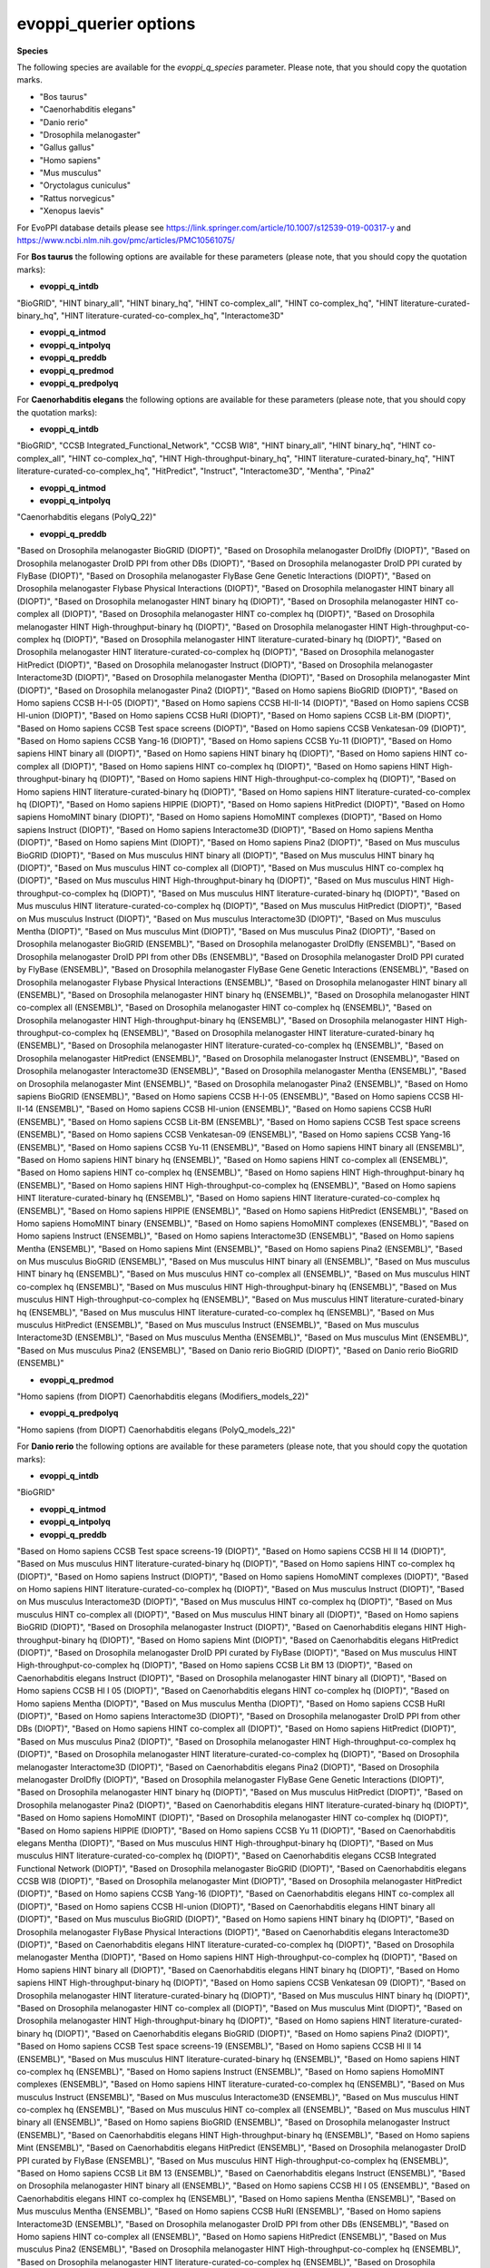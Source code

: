 evoppi_querier options
***************

**Species**

The following species are available for the `evoppi_q_species` parameter. Please note, that you should copy the quotation marks.

- "Bos taurus"
- "Caenorhabditis elegans"
- "Danio rerio"
- "Drosophila melanogaster"
- "Gallus gallus"
- "Homo sapiens"
- "Mus musculus"
- "Oryctolagus cuniculus"
- "Rattus norvegicus"
- "Xenopus laevis"

For EvoPPI database details please see https://link.springer.com/article/10.1007/s12539-019-00317-y and https://www.ncbi.nlm.nih.gov/pmc/articles/PMC10561075/

For **Bos taurus** the following options are available for these parameters (please note, that you should copy the quotation marks):

- **evoppi_q_intdb**

"BioGRID", "HINT binary_all", "HINT binary_hq", "HINT co-complex_all", "HINT co-complex_hq", "HINT literature-curated-binary_hq", "HINT literature-curated-co-complex_hq", "Interactome3D"

- **evoppi_q_intmod**



- **evoppi_q_intpolyq**



- **evoppi_q_preddb**
- **evoppi_q_predmod**
- **evoppi_q_predpolyq**

For **Caenorhabditis elegans** the following options are available for these parameters (please note, that you should copy the quotation marks):

- **evoppi_q_intdb**

"BioGRID", "CCSB Integrated_Functional_Network", "CCSB WI8", "HINT binary_all", "HINT binary_hq", "HINT co-complex_all", "HINT co-complex_hq", "HINT High-throughput-binary_hq", "HINT literature-curated-binary_hq", "HINT literature-curated-co-complex_hq", "HitPredict", "Instruct", "Interactome3D", "Mentha", "Pina2"

- **evoppi_q_intmod**



- **evoppi_q_intpolyq**

"Caenorhabditis elegans (PolyQ_22)"

- **evoppi_q_preddb**

"Based on Drosophila melanogaster BioGRID (DIOPT)", "Based on Drosophila melanogaster DroIDfly (DIOPT)", "Based on Drosophila melanogaster DroID PPI from other DBs (DIOPT)", "Based on Drosophila melanogaster DroID PPI curated by FlyBase (DIOPT)", "Based on Drosophila melanogaster FlyBase Gene Genetic Interactions (DIOPT)", "Based on Drosophila melanogaster Flybase Physical Interactions (DIOPT)", "Based on Drosophila melanogaster HINT binary all (DIOPT)", "Based on Drosophila melanogaster HINT binary hq (DIOPT)", "Based on Drosophila melanogaster HINT co-complex all (DIOPT)", "Based on Drosophila melanogaster HINT co-complex hq (DIOPT)", "Based on Drosophila melanogaster HINT High-throughput-binary hq (DIOPT)", "Based on Drosophila melanogaster HINT High-throughput-co-complex hq (DIOPT)", "Based on Drosophila melanogaster HINT literature-curated-binary hq (DIOPT)", "Based on Drosophila melanogaster HINT literature-curated-co-complex hq (DIOPT)", "Based on Drosophila melanogaster HitPredict (DIOPT)", "Based on Drosophila melanogaster Instruct (DIOPT)", "Based on Drosophila melanogaster Interactome3D (DIOPT)", "Based on Drosophila melanogaster Mentha (DIOPT)", "Based on Drosophila melanogaster Mint (DIOPT)", "Based on Drosophila melanogaster Pina2 (DIOPT)", "Based on Homo sapiens BioGRID (DIOPT)", "Based on Homo sapiens CCSB H-I-05 (DIOPT)", "Based on Homo sapiens CCSB HI-II-14 (DIOPT)", "Based on Homo sapiens CCSB HI-union (DIOPT)", "Based on Homo sapiens CCSB HuRI (DIOPT)", "Based on Homo sapiens CCSB Lit-BM (DIOPT)", "Based on Homo sapiens CCSB Test space screens (DIOPT)", "Based on Homo sapiens CCSB Venkatesan-09 (DIOPT)", "Based on Homo sapiens CCSB Yang-16 (DIOPT)", "Based on Homo sapiens CCSB Yu-11 (DIOPT)", "Based on Homo sapiens HINT binary all (DIOPT)", "Based on Homo sapiens HINT binary hq (DIOPT)", "Based on Homo sapiens HINT co-complex all (DIOPT)", "Based on Homo sapiens HINT co-complex hq (DIOPT)", "Based on Homo sapiens HINT High-throughput-binary hq (DIOPT)", "Based on Homo sapiens HINT High-throughput-co-complex hq (DIOPT)", "Based on Homo sapiens HINT literature-curated-binary hq (DIOPT)", "Based on Homo sapiens HINT literature-curated-co-complex hq (DIOPT)", "Based on Homo sapiens HIPPIE (DIOPT)", "Based on Homo sapiens HitPredict (DIOPT)", "Based on Homo sapiens HomoMINT binary (DIOPT)", "Based on Homo sapiens HomoMINT complexes (DIOPT)", "Based on Homo sapiens Instruct (DIOPT)", "Based on Homo sapiens Interactome3D (DIOPT)", "Based on Homo sapiens Mentha (DIOPT)", "Based on Homo sapiens Mint (DIOPT)", "Based on Homo sapiens Pina2 (DIOPT)", "Based on Mus musculus BioGRID (DIOPT)", "Based on Mus musculus HINT binary all (DIOPT)", "Based on Mus musculus HINT binary hq (DIOPT)", "Based on Mus musculus HINT co-complex all (DIOPT)", "Based on Mus musculus HINT co-complex hq (DIOPT)", "Based on Mus musculus HINT High-throughput-binary hq (DIOPT)", "Based on Mus musculus HINT High-throughput-co-complex hq (DIOPT)", "Based on Mus musculus HINT literature-curated-binary hq (DIOPT)", "Based on Mus musculus HINT literature-curated-co-complex hq (DIOPT)", "Based on Mus musculus HitPredict (DIOPT)", "Based on Mus musculus Instruct (DIOPT)", "Based on Mus musculus Interactome3D (DIOPT)", "Based on Mus musculus Mentha (DIOPT)", "Based on Mus musculus Mint (DIOPT)", "Based on Mus musculus Pina2 (DIOPT)", "Based on Drosophila melanogaster BioGRID (ENSEMBL)", "Based on Drosophila melanogaster DroIDfly (ENSEMBL)", "Based on Drosophila melanogaster DroID PPI from other DBs (ENSEMBL)", "Based on Drosophila melanogaster DroID PPI curated by FlyBase (ENSEMBL)", "Based on Drosophila melanogaster FlyBase Gene Genetic Interactions (ENSEMBL)", "Based on Drosophila melanogaster Flybase Physical Interactions (ENSEMBL)", "Based on Drosophila melanogaster HINT binary all (ENSEMBL)", "Based on Drosophila melanogaster HINT binary hq (ENSEMBL)", "Based on Drosophila melanogaster HINT co-complex all (ENSEMBL)", "Based on Drosophila melanogaster HINT co-complex hq (ENSEMBL)", "Based on Drosophila melanogaster HINT High-throughput-binary hq (ENSEMBL)", "Based on Drosophila melanogaster HINT High-throughput-co-complex hq (ENSEMBL)", "Based on Drosophila melanogaster HINT literature-curated-binary hq (ENSEMBL)", "Based on Drosophila melanogaster HINT literature-curated-co-complex hq (ENSEMBL)", "Based on Drosophila melanogaster HitPredict (ENSEMBL)", "Based on Drosophila melanogaster Instruct (ENSEMBL)", "Based on Drosophila melanogaster Interactome3D (ENSEMBL)", "Based on Drosophila melanogaster Mentha (ENSEMBL)", "Based on Drosophila melanogaster Mint (ENSEMBL)", "Based on Drosophila melanogaster Pina2 (ENSEMBL)", "Based on Homo sapiens BioGRID (ENSEMBL)", "Based on Homo sapiens CCSB H-I-05 (ENSEMBL)", "Based on Homo sapiens CCSB HI-II-14 (ENSEMBL)", "Based on Homo sapiens CCSB HI-union (ENSEMBL)", "Based on Homo sapiens CCSB HuRI (ENSEMBL)", "Based on Homo sapiens CCSB Lit-BM (ENSEMBL)", "Based on Homo sapiens CCSB Test space screens (ENSEMBL)", "Based on Homo sapiens CCSB Venkatesan-09 (ENSEMBL)", "Based on Homo sapiens CCSB Yang-16 (ENSEMBL)", "Based on Homo sapiens CCSB Yu-11 (ENSEMBL)", "Based on Homo sapiens HINT binary all (ENSEMBL)", "Based on Homo sapiens HINT binary hq (ENSEMBL)", "Based on Homo sapiens HINT co-complex all (ENSEMBL)", "Based on Homo sapiens HINT co-complex hq (ENSEMBL)", "Based on Homo sapiens HINT High-throughput-binary hq (ENSEMBL)", "Based on Homo sapiens HINT High-throughput-co-complex hq (ENSEMBL)", "Based on Homo sapiens HINT literature-curated-binary hq (ENSEMBL)", "Based on Homo sapiens HINT literature-curated-co-complex hq (ENSEMBL)", "Based on Homo sapiens HIPPIE (ENSEMBL)", "Based on Homo sapiens HitPredict (ENSEMBL)", "Based on Homo sapiens HomoMINT binary (ENSEMBL)", "Based on Homo sapiens HomoMINT complexes (ENSEMBL)", "Based on Homo sapiens Instruct (ENSEMBL)", "Based on Homo sapiens Interactome3D (ENSEMBL)", "Based on Homo sapiens Mentha (ENSEMBL)", "Based on Homo sapiens Mint (ENSEMBL)", "Based on Homo sapiens Pina2 (ENSEMBL)", "Based on Mus musculus BioGRID (ENSEMBL)", "Based on Mus musculus HINT binary all (ENSEMBL)", "Based on Mus musculus HINT binary hq (ENSEMBL)", "Based on Mus musculus HINT co-complex all (ENSEMBL)", "Based on Mus musculus HINT co-complex hq (ENSEMBL)", "Based on Mus musculus HINT High-throughput-binary hq (ENSEMBL)", "Based on Mus musculus HINT High-throughput-co-complex hq (ENSEMBL)", "Based on Mus musculus HINT literature-curated-binary hq (ENSEMBL)", "Based on Mus musculus HINT literature-curated-co-complex hq (ENSEMBL)", "Based on Mus musculus HitPredict (ENSEMBL)", "Based on Mus musculus Instruct (ENSEMBL)", "Based on Mus musculus Interactome3D (ENSEMBL)", "Based on Mus musculus Mentha (ENSEMBL)", "Based on Mus musculus Mint (ENSEMBL)", "Based on Mus musculus Pina2 (ENSEMBL)", "Based on Danio rerio BioGRID (DIOPT)", "Based on Danio rerio BioGRID (ENSEMBL)"

- **evoppi_q_predmod**

"Homo sapiens (from DIOPT) Caenorhabditis elegans (Modifiers_models_22)"

- **evoppi_q_predpolyq**

"Homo sapiens (from DIOPT) Caenorhabditis elegans (PolyQ_models_22)"

For **Danio rerio** the following options are available for these parameters (please note, that you should copy the quotation marks):

- **evoppi_q_intdb**

"BioGRID"

- **evoppi_q_intmod**



- **evoppi_q_intpolyq**



- **evoppi_q_preddb**

"Based on Homo sapiens CCSB Test space screens-19 (DIOPT)", "Based on Homo sapiens CCSB HI II 14 (DIOPT)", "Based on Mus musculus HINT literature-curated-binary hq (DIOPT)", "Based on Homo sapiens HINT co-complex hq (DIOPT)", "Based on Homo sapiens Instruct (DIOPT)", "Based on Homo sapiens HomoMINT complexes (DIOPT)", "Based on Homo sapiens HINT literature-curated-co-complex hq (DIOPT)", "Based on Mus musculus Instruct (DIOPT)", "Based on Mus musculus Interactome3D (DIOPT)", "Based on Mus musculus HINT co-complex hq (DIOPT)", "Based on Mus musculus HINT co-complex all (DIOPT)", "Based on Mus musculus HINT binary all (DIOPT)", "Based on Homo sapiens BioGRID (DIOPT)", "Based on Drosophila melanogaster Instruct (DIOPT)", "Based on Caenorhabditis elegans HINT High-throughput-binary hq (DIOPT)", "Based on Homo sapiens Mint (DIOPT)", "Based on Caenorhabditis elegans HitPredict (DIOPT)", "Based on Drosophila melanogaster DroID PPI curated by FlyBase (DIOPT)", "Based on Mus musculus HINT High-throughput-co-complex hq (DIOPT)", "Based on Homo sapiens CCSB Lit BM 13 (DIOPT)", "Based on Caenorhabditis elegans Instruct (DIOPT)", "Based on Drosophila melanogaster HINT binary all (DIOPT)", "Based on Homo sapiens CCSB HI I 05 (DIOPT)", "Based on Caenorhabditis elegans HINT co-complex hq (DIOPT)", "Based on Homo sapiens Mentha (DIOPT)", "Based on Mus musculus Mentha (DIOPT)", "Based on Homo sapiens CCSB HuRI (DIOPT)", "Based on Homo sapiens Interactome3D (DIOPT)", "Based on Drosophila melanogaster DroID PPI from other DBs (DIOPT)", "Based on Homo sapiens HINT co-complex all (DIOPT)", "Based on Homo sapiens HitPredict (DIOPT)", "Based on Mus musculus Pina2 (DIOPT)", "Based on Drosophila melanogaster HINT High-throughput-co-complex hq (DIOPT)", "Based on Drosophila melanogaster HINT literature-curated-co-complex hq (DIOPT)", "Based on Drosophila melanogaster Interactome3D (DIOPT)", "Based on Caenorhabditis elegans Pina2 (DIOPT)", "Based on Drosophila melanogaster DroIDfly (DIOPT)", "Based on Drosophila melanogaster FlyBase Gene Genetic Interactions (DIOPT)", "Based on Drosophila melanogaster HINT binary hq (DIOPT)", "Based on Mus musculus HitPredict (DIOPT)", "Based on Drosophila melanogaster Pina2 (DIOPT)", "Based on Caenorhabditis elegans HINT literature-curated-binary hq (DIOPT)", "Based on Homo sapiens HomoMINT (DIOPT)", "Based on Drosophila melanogaster HINT co-complex hq (DIOPT)", "Based on Homo sapiens HIPPIE (DIOPT)", "Based on Homo sapiens CCSB Yu 11 (DIOPT)", "Based on Caenorhabditis elegans Mentha (DIOPT)", "Based on Mus musculus HINT High-throughput-binary hq (DIOPT)", "Based on Mus musculus HINT literature-curated-co-complex hq (DIOPT)", "Based on Caenorhabditis elegans CCSB Integrated Functional Network (DIOPT)", "Based on Drosophila melanogaster BioGRID (DIOPT)", "Based on Caenorhabditis elegans CCSB WI8 (DIOPT)", "Based on Drosophila melanogaster Mint (DIOPT)", "Based on Drosophila melanogaster HitPredict (DIOPT)", "Based on Homo sapiens CCSB Yang-16 (DIOPT)", "Based on Caenorhabditis elegans HINT co-complex all (DIOPT)", "Based on Homo sapiens CCSB HI-union (DIOPT)", "Based on Caenorhabditis elegans HINT binary all (DIOPT)", "Based on Mus musculus BioGRID (DIOPT)", "Based on Homo sapiens HINT binary hq (DIOPT)", "Based on Drosophila melanogaster FlyBase Physical Interactions (DIOPT)", "Based on Caenorhabditis elegans Interactome3D (DIOPT)", "Based on Caenorhabditis elegans HINT literature-curated-co-complex hq (DIOPT)", "Based on Drosophila melanogaster Mentha (DIOPT)", "Based on Homo sapiens HINT High-throughput-co-complex hq (DIOPT)", "Based on Homo sapiens HINT binary all (DIOPT)", "Based on Caenorhabditis elegans HINT binary hq (DIOPT)", "Based on Homo sapiens HINT High-throughput-binary hq (DIOPT)", "Based on Homo sapiens CCSB Venkatesan 09 (DIOPT)", "Based on Drosophila melanogaster HINT literature-curated-binary hq (DIOPT)", "Based on Mus musculus HINT binary hq (DIOPT)", "Based on Drosophila melanogaster HINT co-complex all (DIOPT)", "Based on Mus musculus Mint (DIOPT)", "Based on Drosophila melanogaster HINT High-throughput-binary hq (DIOPT)", "Based on Homo sapiens HINT literature-curated-binary hq (DIOPT)", "Based on Caenorhabditis elegans BioGRID (DIOPT)", "Based on Homo sapiens Pina2 (DIOPT)", "Based on Homo sapiens CCSB Test space screens-19 (ENSEMBL)", "Based on Homo sapiens CCSB HI II 14 (ENSEMBL)", "Based on Mus musculus HINT literature-curated-binary hq (ENSEMBL)", "Based on Homo sapiens HINT co-complex hq (ENSEMBL)", "Based on Homo sapiens Instruct (ENSEMBL)", "Based on Homo sapiens HomoMINT complexes (ENSEMBL)", "Based on Homo sapiens HINT literature-curated-co-complex hq (ENSEMBL)", "Based on Mus musculus Instruct (ENSEMBL)", "Based on Mus musculus Interactome3D (ENSEMBL)", "Based on Mus musculus HINT co-complex hq (ENSEMBL)", "Based on Mus musculus HINT co-complex all (ENSEMBL)", "Based on Mus musculus HINT binary all (ENSEMBL)", "Based on Homo sapiens BioGRID (ENSEMBL)", "Based on Drosophila melanogaster Instruct (ENSEMBL)", "Based on Caenorhabditis elegans HINT High-throughput-binary hq (ENSEMBL)", "Based on Homo sapiens Mint (ENSEMBL)", "Based on Caenorhabditis elegans HitPredict (ENSEMBL)", "Based on Drosophila melanogaster DroID PPI curated by FlyBase (ENSEMBL)", "Based on Mus musculus HINT High-throughput-co-complex hq (ENSEMBL)", "Based on Homo sapiens CCSB Lit BM 13 (ENSEMBL)", "Based on Caenorhabditis elegans Instruct (ENSEMBL)", "Based on Drosophila melanogaster HINT binary all (ENSEMBL)", "Based on Homo sapiens CCSB HI I 05 (ENSEMBL)", "Based on Caenorhabditis elegans HINT co-complex hq (ENSEMBL)", "Based on Homo sapiens Mentha (ENSEMBL)", "Based on Mus musculus Mentha (ENSEMBL)", "Based on Homo sapiens CCSB HuRI (ENSEMBL)", "Based on Homo sapiens Interactome3D (ENSEMBL)", "Based on Drosophila melanogaster DroID PPI from other DBs (ENSEMBL)", "Based on Homo sapiens HINT co-complex all (ENSEMBL)", "Based on Homo sapiens HitPredict (ENSEMBL)", "Based on Mus musculus Pina2 (ENSEMBL)", "Based on Drosophila melanogaster HINT High-throughput-co-complex hq (ENSEMBL)", "Based on Drosophila melanogaster HINT literature-curated-co-complex hq (ENSEMBL)", "Based on Drosophila melanogaster Interactome3D (ENSEMBL)", "Based on Caenorhabditis elegans Pina2 (ENSEMBL)", "Based on Drosophila melanogaster DroIDfly (ENSEMBL)", "Based on Drosophila melanogaster FlyBase Gene Genetic Interactions (ENSEMBL)", "Based on Drosophila melanogaster HINT binary hq (ENSEMBL)", "Based on Mus musculus HitPredict (ENSEMBL)", "Based on Drosophila melanogaster Pina2 (ENSEMBL)", "Based on Caenorhabditis elegans HINT literature-curated-binary hq (ENSEMBL)", "Based on Homo sapiens HomoMINT (ENSEMBL)", "Based on Drosophila melanogaster HINT co-complex hq (ENSEMBL)", "Based on Homo sapiens HIPPIE (ENSEMBL)", "Based on Homo sapiens CCSB Yu 11 (ENSEMBL)", "Based on Caenorhabditis elegans Mentha (ENSEMBL)", "Based on Mus musculus HINT High-throughput-binary hq (ENSEMBL)", "Based on Mus musculus HINT literature-curated-co-complex hq (ENSEMBL)", "Based on Caenorhabditis elegans CCSB Integrated Functional Network (ENSEMBL)", "Based on Drosophila melanogaster BioGRID (ENSEMBL)", "Based on Caenorhabditis elegans CCSB WI8 (ENSEMBL)", "Based on Drosophila melanogaster Mint (ENSEMBL)", "Based on Drosophila melanogaster HitPredict (ENSEMBL)", "Based on Homo sapiens CCSB Yang-16 (ENSEMBL)", "Based on Caenorhabditis elegans HINT co-complex all (ENSEMBL)", "Based on Homo sapiens CCSB HI-union (ENSEMBL)", "Based on Caenorhabditis elegans HINT binary all (ENSEMBL)", "Based on Mus musculus BioGRID (ENSEMBL)", "Based on Homo sapiens HINT binary hq (ENSEMBL)", "Based on Drosophila melanogaster FlyBase Physical Interactions (ENSEMBL)", "Based on Caenorhabditis elegans Interactome3D (ENSEMBL)", "Based on Caenorhabditis elegans HINT literature-curated-co-complex hq (ENSEMBL)", "Based on Drosophila melanogaster Mentha (ENSEMBL)", "Based on Homo sapiens HINT High-throughput-co-complex hq (ENSEMBL)", "Based on Homo sapiens HINT binary all (ENSEMBL)", "Based on Caenorhabditis elegans HINT binary hq (ENSEMBL)", "Based on Homo sapiens HINT High-throughput-binary hq (ENSEMBL)", "Based on Homo sapiens CCSB Venkatesan 09 (ENSEMBL)", "Based on Drosophila melanogaster HINT literature-curated-binary hq (ENSEMBL)", "Based on Mus musculus HINT binary hq (ENSEMBL)", "Based on Drosophila melanogaster HINT co-complex all (ENSEMBL)", "Based on Mus musculus Mint (ENSEMBL)", "Based on Drosophila melanogaster HINT High-throughput-binary hq (ENSEMBL)", "Based on Homo sapiens HINT literature-curated-binary hq (ENSEMBL)", "Based on Caenorhabditis elegans BioGRID (ENSEMBL)", "Based on Homo sapiens Pina2 (ENSEMBL)"

- **evoppi_q_predmod**



- **evoppi_q_predpolyq**

"Homo sapiens (from DIOPT) Danio rerio (PolyQ_models_22)", "Homo sapiens (from Ensembl) Danio rerio (PolyQ_models_22)"

For **Drosophila melanogaster** the following options are available for these parameters (please note, that you should copy the quotation marks):

- **evoppi_q_intdb**

"BioGRID", "DroIDfly", "DroID PPI_from_other_DBs", "DroID PPI_curated_by_FlyBase", "FlyBase Gene_Genetic_Interactions", "FlyBase Physical_Interactions", "HINT binary_all", "HINT binary_hq", "HINT co-complex_all", "HINT co-complex_hq", "HINT High-throughput-binary_hq", "HINT High-throughput-co-complex_hq", "HINT literature-curated-binary_hq", "HINT literature-curated-co-complex_hq", "HitPredict", "Instruct", "Interactome3D", "Mentha", "Mint", "Pina2"

- **evoppi_q_intmod**

"Drosophila melanogaster (Modifiers_22)"

- **evoppi_q_intpolyq**

"Drosophila melanogaster (PolyQ_22)"

- **evoppi_q_preddb**

"Based on Caenorhabditis elegans BioGRID (DIOPT)", "Based on Caenorhabditis elegans CCSB Integrated Functional Network (DIOPT)", "Based on Caenorhabditis elegans CCSB WI8 (DIOPT)", "Based on Caenorhabditis elegans HINT binary all (DIOPT)", "Based on Caenorhabditis elegans HINT binary hq (DIOPT)", "Based on Caenorhabditis elegans HINT co-complex all (DIOPT)", "Based on Caenorhabditis elegans HINT co-complex hq (DIOPT)", "Based on Caenorhabditis elegans HINT High-throughput-binary hq (DIOPT)", "Based on Caenorhabditis elegans HINT literature-curated-binary hq (DIOPT)", "Based on Caenorhabditis elegans HINT literature-curated-co-complex hq (DIOPT)", "Based on Caenorhabditis elegans HitPredict (DIOPT)", "Based on Caenorhabditis elegans Instruct (DIOPT)", "Based on Caenorhabditis elegans Interactome3D (DIOPT)", "Based on Caenorhabditis elegans Mentha (DIOPT)", "Based on Caenorhabditis elegans Pina2 (DIOPT)", "Based on Homo sapiens BioGRID (DIOPT)", "Based on Homo sapiens CCSB H-I-05 (DIOPT)", "Based on Homo sapiens CCSB HI-II-14 (DIOPT)", "Based on Homo sapiens CCSB HI-union (DIOPT)", "Based on Homo sapiens CCSB HuRI (DIOPT)", "Based on Homo sapiens CCSB Lit-BM (DIOPT)", "Based on Homo sapiens CCSB Test space screens (DIOPT)", "Based on Homo sapiens CCSB Venkatesan-09 (DIOPT)", "Based on Homo sapiens CCSB Yang-16 (DIOPT)", "Based on Homo sapiens CCSB Yu-11 (DIOPT)", "Based on Homo sapiens HINT binary all (DIOPT)", "Based on Homo sapiens HINT binary hq (DIOPT)", "Based on Homo sapiens HINT co-complex all (DIOPT)", "Based on Homo sapiens HINT co-complex hq (DIOPT)", "Based on Homo sapiens HINT High-throughput-binary hq (DIOPT)", "Based on Homo sapiens HINT High-throughput-co-complex hq (DIOPT)", "Based on Homo sapiens HINT literature-curated-binary hq (DIOPT)", "Based on Homo sapiens HINT literature-curated-co-complex hq (DIOPT)", "Based on Homo sapiens HIPPIE (DIOPT)", "Based on Homo sapiens HitPredict (DIOPT)", "Based on Homo sapiens HomoMINT binary (DIOPT)", "Based on Homo sapiens HomoMINT complexes (DIOPT)", "Based on Homo sapiens Instruct (DIOPT)", "Based on Homo sapiens Interactome3D (DIOPT)", "Based on Homo sapiens Mentha (DIOPT)", "Based on Homo sapiens Mint (DIOPT)", "Based on Homo sapiens Pina2 (DIOPT)", "Based on Mus musculus BioGRID (DIOPT)", "Based on Mus musculus HINT binary all (DIOPT)", "Based on Mus musculus HINT binary hq (DIOPT)", "Based on Mus musculus HINT co-complex all (DIOPT)", "Based on Mus musculus HINT co-complex hq (DIOPT)", "Based on Mus musculus HINT High-throughput-binary hq (DIOPT)", "Based on Mus musculus HINT High-throughput-co-complex hq (DIOPT)", "Based on Mus musculus HINT literature-curated-binary hq (DIOPT)", "Based on Mus musculus HINT literature-curated-co-complex hq (DIOPT)", "Based on Mus musculus HitPredict (DIOPT)", "Based on Mus musculus Instruct (DIOPT)", "Based on Mus musculus Interactome3D (DIOPT)", "Based on Mus musculus Mentha (DIOPT)", "Based on Mus musculus Mint (DIOPT)", "Based on Mus musculus Pina2 (DIOPT)", "Based on Danio rerio BioGRID (DIOPT), "Based on Caenorhabditis elegans BioGRID (ENSEMBL)", "Based on Caenorhabditis elegans CCSB Integrated Functional Network (ENSEMBL)", "Based on Caenorhabditis elegans CCSB WI8 (ENSEMBL)", "Based on Caenorhabditis elegans HINT binary all (ENSEMBL)", "Based on Caenorhabditis elegans HINT binary hq (ENSEMBL)", "Based on Caenorhabditis elegans HINT co-complex all (ENSEMBL)", "Based on Caenorhabditis elegans HINT co-complex hq (ENSEMBL)", "Based on Caenorhabditis elegans HINT High-throughput-binary hq (ENSEMBL)", "Based on Caenorhabditis elegans HINT literature-curated-binary hq (ENSEMBL)", "Based on Caenorhabditis elegans HINT literature-curated-co-complex hq (ENSEMBL)", "Based on Caenorhabditis elegans HitPredict (ENSEMBL)", "Based on Caenorhabditis elegans Instruct (ENSEMBL)", "Based on Caenorhabditis elegans Interactome3D (ENSEMBL)", "Based on Caenorhabditis elegans Mentha (ENSEMBL)", "Based on Caenorhabditis elegans Pina2 (ENSEMBL)", "Based on Homo sapiens BioGRID (ENSEMBL) Databases", "Based on Homo sapiens CCSB H-I-05 (ENSEMBL)", "Based on Homo sapiens CCSB HI-II-14 (ENSEMBL)", "Based on Homo sapiens CCSB HI-union (ENSEMBL)", "Based on Homo sapiens CCSB HuRI (ENSEMBL)", "Based on Homo sapiens CCSB Lit-BM (ENSEMBL)", "Based on Homo sapiens CCSB Test space screens (ENSEMBL)", "Based on Homo sapiens CCSB Venkatesan-09 (ENSEMBL)", "Based on Homo sapiens CCSB Yang-16 (ENSEMBL)", "Based on Homo sapiens CCSB Yu-11 (ENSEMBL)", "Based on Homo sapiens HINT binary all (ENSEMBL)", "Based on Homo sapiens HINT binary hq (ENSEMBL)", "Based on Homo sapiens HINT co-complex all (ENSEMBL)", "Based on Homo sapiens HINT co-complex hq (ENSEMBL)", "Based on Homo sapiens HINT High-throughput-binary hq (ENSEMBL)", "Based on Homo sapiens HINT High-throughput-co-complex hq (ENSEMBL)", "Based on Homo sapiens HINT literature-curated-binary hq (ENSEMBL)", "Based on Homo sapiens HINT literature-curated-co-complex hq (ENSEMBL)", "Based on Homo sapiens HIPPIE (ENSEMBL)", "Based on Homo sapiens HitPredict (ENSEMBL)", "Based on Homo sapiens HomoMINT binary (ENSEMBL)", "Based on Homo sapiens HomoMINT complexes (ENSEMBL)", "Based on Homo sapiens Instruct (ENSEMBL)", "Based on Homo sapiens Interactome3D (ENSEMBL)", "Based on Homo sapiens Mentha (ENSEMBL)", "Based on Homo sapiens Mint (ENSEMBL)", "Based on Homo sapiens Pina2 (ENSEMBL)", "Based on Mus musculus BioGRID (ENSEMBL)", "Based on Mus musculus HINT binary all (ENSEMBL)", "Based on Mus musculus HINT binary hq (ENSEMBL)", "Based on Mus musculus HINT co-complex all (ENSEMBL)", "Based on Mus musculus HINT co-complex hq (ENSEMBL)", "Based on Mus musculus HINT High-throughput-binary hq (ENSEMBL)", "Based on Mus musculus HINT High-throughput-co-complex hq (ENSEMBL)", "Based on Mus musculus HINT literature-curated-binary hq (ENSEMBL)", "Based on Mus musculus HINT literature-curated-co-complex hq (ENSEMBL)", "Based on Mus musculus HitPredict (ENSEMBL)", "Based on Mus musculus Instruct (ENSEMBL)", "Based on Mus musculus Interactome3D (ENSEMBL)", "Based on Mus musculus Mentha (ENSEMBL)", "Based on Mus musculus Mint (ENSEMBL)", "Based on Mus musculus Pina2 (ENSEMBL)", "Based on Danio rerio BioGRID (ENSEMBL)"

- **evoppi_q_predmod**

"Homo sapiens (from Ensembl) Drosophila melanogaster (Modifiers_models_22)", "Homo sapiens (from DIOPT) Drosophila melanogaster (Modifiers_models_22)"

- **evoppi_q_predpolyq**

"Curated Homo sapiens ATXN1 (from Ensembl) Drosophila melanogaster (PolyQ_models_22)", "Homo sapiens (from DIOPT) Drosophila melanogaster (PolyQ_models_22)", "Curated Homo sapiens ATXN1 (from DIOPT) Drosophila melanogaster (PolyQ_models_22)"

For **Gallus gallus** the following options are available for these parameters (please note, that you should copy the quotation marks):

- **evoppi_q_intdb**

BioGRID

- **evoppi_q_intmod**



- **evoppi_q_intpolyq**



- **evoppi_q_preddb**
- **evoppi_q_predmod**
- **evoppi_q_predpolyq**

For **Homo sapiens** the following options are available for these parameters (please note, that you should copy the quotation marks):

- **evoppi_q_intdb**

"BioGRID", "CCSB HI_I_05", "CCSB HI_II_14", "CCSB HI-union", "CCSB HuRI", "CCSB Lit_BM_13", "CCSB Test_space_screens-19", "CCSB Venkatesan_09", "CCSB Yang-16", "CCSB Yu_11", "HINT binary_all", "HINT binary_hq", "HINT co-complex_all", "HINT co-complex_hq", "HINT High-throughput-binary_hq", "HINT High-throughput-co-complex_hq", "HINT literature-curated-binary_hq", "HINT literature-curated-co-complex_hq", "HIPPIE", "HitPredict", "HomoMINT complexes", "HomoMINT", "Instruct", "Interactome3D", "Mentha", "Mint", "Pina2"

- **evoppi_q_intmod**

"Homo sapiens (Modifiers_22)"

- **evoppi_q_intpolyq**

"Homo sapiens (PolyQ_22)"

- **evoppi_q_preddb**

"Based on Caenorhabditis elegans BioGRID (DIOPT)", "Based on Caenorhabditis elegans CCSB Integrated Functional Network (DIOPT)", "Based on Caenorhabditis elegans CCSB WI8 (DIOPT)", "Based on Caenorhabditis elegans HINT binary all (DIOPT)", "Based on Caenorhabditis elegans HINT binary hq (DIOPT)", "Based on Caenorhabditis elegans HINT co-complex all (DIOPT)", "Based on Caenorhabditis elegans HINT co-complex hq (DIOPT)", "Based on Caenorhabditis elegans HINT High-throughput-binary hq (DIOPT)", "Based on Caenorhabditis elegans HINT literature-curated-binary hq (DIOPT)", "Based on Caenorhabditis elegans HINT literature-curated-co-complex hq (DIOPT)", "Based on Caenorhabditis elegans HitPredict (DIOPT)", "Based on Caenorhabditis elegans Instruct (DIOPT)", "Based on Caenorhabditis elegans Interactome3D (DIOPT)", "Based on Caenorhabditis elegans Mentha (DIOPT)", "Based on Caenorhabditis elegans Pina2 (DIOPT)", "Based on Drosophila melanogaster BioGRID (DIOPT)", "Based on Drosophila melanogaster DroIDfly (DIOPT)", "Based on Drosophila melanogaster DroID PPI from other DBs (DIOPT)", "Based on Drosophila melanogaster DroID PPI curated by FlyBase (DIOPT)", "Based on Drosophila melanogaster FlyBase Gene Genetic Interactions (DIOPT)", "Based on Drosophila melanogaster Flybase Physical Interactions (DIOPT)", "Based on Drosophila melanogaster HINT binary all (DIOPT)", "Based on Drosophila melanogaster HINT binary hq (DIOPT)", "Based on Drosophila melanogaster HINT co-complex all (DIOPT)", "Based on Drosophila melanogaster HINT co-complex hq (DIOPT)", "Based on Drosophila melanogaster HINT High-throughput-binary hq (DIOPT)", "Based on Drosophila melanogaster HINT High-throughput-co-complex hq (DIOPT)", "Based on Drosophila melanogaster HINT literature-curated-binary hq (DIOPT)", "Based on Drosophila melanogaster HINT literature-curated-co-complex hq (DIOPT)", "Based on Drosophila melanogaster HitPredict (DIOPT)", "Based on Drosophila melanogaster Instruct (DIOPT)", "Based on Drosophila melanogaster Interactome3D (DIOPT)", "Based on Drosophila melanogaster Mentha (DIOPT)", "Based on Drosophila melanogaster Mint (DIOPT)", "Based on Drosophila melanogaster Pina2 (DIOPT)", "Based on Mus musculus BioGRID (DIOPT)", "Based on Mus musculus HINT binary all (DIOPT)", "Based on Mus musculus HINT binary hq (DIOPT)", "Based on Mus musculus HINT co-complex all (DIOPT)", "Based on Mus musculus HINT co-complex hq (DIOPT)", "Based on Mus musculus HINT High-throughput-binary hq (DIOPT)", "Based on Mus musculus HINT High-throughput-co-complex hq (DIOPT)", "Based on Mus musculus HINT literature-curated-binary hq (DIOPT)", "Based on Mus musculus HINT literature-curated-co-complex hq (DIOPT)", "Based on Mus musculus HitPredict (DIOPT)", "Based on Mus musculus Instruct (DIOPT)", "Based on Mus musculus Interactome3D (DIOPT)", "Based on Mus musculus Mentha (DIOPT)", "Based on Mus musculus Mint (DIOPT)", "Based on Mus musculus Pina2 (DIOPT)", "Based on Danio rerio BioGRID (DIOPT)", "Based on Caenorhabditis elegans BioGRID (ENSEMBL)", "Based on Caenorhabditis elegans CCSB Integrated Functional Network (ENSEMBL)", "Based on Caenorhabditis elegans CCSB WI8 (ENSEMBL)", "Based on Caenorhabditis elegans HINT binary all (ENSEMBL)", "Based on Caenorhabditis elegans HINT binary hq (ENSEMBL)", "Based on Caenorhabditis elegans HINT co-complex all (ENSEMBL)", "Based on Caenorhabditis elegans HINT co-complex hq (ENSEMBL)", "Based on Caenorhabditis elegans HINT High-throughput-binary hq (ENSEMBL)", "Based on Caenorhabditis elegans HINT literature-curated-binary hq (ENSEMBL)", "Based on Caenorhabditis elegans HINT literature-curated-co-complex hq (ENSEMBL)", "Based on Caenorhabditis elegans HitPredict (ENSEMBL)", "Based on Caenorhabditis elegans Instruct (ENSEMBL)", "Based on Caenorhabditis elegans Interactome3D (ENSEMBL)", "Based on Caenorhabditis elegans Mentha (ENSEMBL)", "Based on Caenorhabditis elegans Pina2 (ENSEMBL)", "Based on Drosophila melanogaster BioGRID (ENSEMBL)", "Based on Drosophila melanogaster DroIDfly (ENSEMBL)", "Based on Drosophila melanogaster DroID PPI from other DBs (ENSEMBL)", "Based on Drosophila melanogaster DroID PPI curated by FlyBase (ENSEMBL)", "Based on Drosophila melanogaster FlyBase Gene Genetic Interactions (ENSEMBL)", "Based on Drosophila melanogaster Flybase Physical Interactions (ENSEMBL)", "Based on Drosophila melanogaster HINT binary all (ENSEMBL)", "Based on Drosophila melanogaster HINT binary hq (ENSEMBL)", "Based on Drosophila melanogaster HINT co-complex all (ENSEMBL)", "Based on Drosophila melanogaster HINT co-complex hq (ENSEMBL)", "Based on Drosophila melanogaster HINT High-throughput-binary hq (ENSEMBL)", "Based on Drosophila melanogaster HINT High-throughput-co-complex hq (ENSEMBL)", "Based on Drosophila melanogaster HINT literature-curated-binary hq (ENSEMBL)", "Based on Drosophila melanogaster HINT literature-curated-co-complex hq (ENSEMBL)", "Based on Drosophila melanogaster HitPredict (ENSEMBL)", "Based on Drosophila melanogaster Instruct (ENSEMBL)", "Based on Drosophila melanogaster Interactome3D (ENSEMBL)", "Based on Drosophila melanogaster Mentha (ENSEMBL)", "Based on Drosophila melanogaster Mint (ENSEMBL)", "Based on Drosophila melanogaster Pina2 (ENSEMBL)", "Based on Mus musculus BioGRID (ENSEMBL)", "Based on Mus musculus HINT binary all (ENSEMBL)", "Based on Mus musculus HINT binary hq (ENSEMBL)", "Based on Mus musculus HINT co-complex all (ENSEMBL)", "Based on Mus musculus HINT co-complex hq (ENSEMBL)", "Based on Mus musculus HINT High-throughput-binary hq (ENSEMBL)", "Based on Mus musculus HINT High-throughput-co-complex hq (ENSEMBL)", "Based on Mus musculus HINT literature-curated-binary hq (ENSEMBL)", "Based on Mus musculus HINT literature-curated-co-complex hq (ENSEMBL)", "Based on Mus musculus HitPredict (ENSEMBL)", "Based on Mus musculus Instruct (ENSEMBL)", "Based on Mus musculus Interactome3D (ENSEMBL)", "Based on Mus musculus Mentha (ENSEMBL)", "Based on Mus musculus Mint (ENSEMBL)", "Based on Mus musculus Pina2 (ENSEMBL)", "Based on Danio rerio BioGRID (ENSEMBL)".

- **evoppi_q_predmod**

"Homo sapiens Drosophila melanogaster (from Ensembl) (Modifiers_models_22)", "Homo sapiens Mus musculus (from DIOPT) (Modifiers_models_22)", "Homo sapiens Caenorhabditis elegans (from DIOPT) (Modifiers_models_22)", "Homo sapiens Mus musculus (from Ensembl) (Modifiers_models_22)", "Homo sapiens Caenorhabditis elegans (from Ensembl) (Modifiers_models_22)", "Homo sapiens Drosophila melanogaster (from DIOPT) (Modifiers_models_22)".

- **evoppi_q_predpolyq**

"Homo sapiens Danio rerio (from Ensembl) (PolyQ_models_22)", "Curated Homo sapiens ATXN1 Drosophila melanogaster (from Ensembl) (PolyQ_models_22)", "Homo sapiens Drosophila melanogaster (from Ensembl) (PolyQ_models_22)", "Homo sapiens Mus musculus (from DIOPT) (PolyQ_models_22)", "Homo sapiens Caenorhabditis elegans (from DIOPT) (PolyQ_models_22)", "Homo sapiens Mus musculus (from Ensembl) (PolyQ_models_22)", "Curated Homo sapiens ATXN1 Drosophila melanogaster (from DIOPT) (PolyQ_models_22)", "Homo sapiens Caenorhabditis elegans (from Ensembl) (PolyQ_models_22)", "Homo sapiens Danio rerio (from DIOPT) (PolyQ_models_22)", "Homo sapiens Drosophila melanogaster (from DIOPT) (PolyQ_models_22)"

For **Mus musculus** the following options are available for these parameters (please note, that you should copy the quotation marks):

- **evoppi_q_intdb**

"BioGRID", "HINT binary_all", "HINT binary_hq", "HINT co-complex_all", "HINT co-complex_hq", "HINT High-throughput-binary_hq", "HINT High-throughput-co-complex_hq", "HINT literature-curated-binary_hq", "HINT literature-curated-co-complex_hq", "HitPredict", "Instruct", "Interactome3D", "Mentha", "Mint", "Pina2"

- **evoppi_q_intmod**



- **evoppi_q_intpolyq**



"Mus musculus (PolyQ_22)"

- **evoppi_q_preddb**

"Based on Caenorhabditis elegans BioGRID (DIOPT)", "Based on Caenorhabditis elegans CCSB Integrated Functional Network (DIOPT)", "Based on Caenorhabditis elegans CCSB WI8 (DIOPT)", "Based on Caenorhabditis elegans HINT binary all (DIOPT)", "Based on Caenorhabditis elegans HINT binary hq (DIOPT)", "Based on Caenorhabditis elegans HINT co-complex all (DIOPT)", "Based on Caenorhabditis elegans HINT co-complex hq (DIOPT)", "Based on Caenorhabditis elegans HINT High-throughput-binary hq (DIOPT)", "Based on Caenorhabditis elegans HINT literature-curated-binary hq (DIOPT)", "Based on Caenorhabditis elegans HINT literature-curated-co-complex hq (DIOPT)", "Based on Caenorhabditis elegans HitPredict (DIOPT)", "Based on Caenorhabditis elegans Instruct (DIOPT)", "Based on Caenorhabditis elegans Interactome3D (DIOPT)", "Based on Caenorhabditis elegans Mentha (DIOPT)", "Based on Caenorhabditis elegans Pina2 (DIOPT)", "Based on Drosophila melanogaster BioGRID (DIOPT)", "Based on Drosophila melanogaster DroIDfly (DIOPT)", "Based on Drosophila melanogaster DroID PPI from other DBs (DIOPT)", "Based on Drosophila melanogaster DroID PPI curated by FlyBase (DIOPT)", "Based on Drosophila melanogaster FlyBase Gene Genetic Interactions (DIOPT)", "Based on Drosophila melanogaster Flybase Physical Interactions (DIOPT)", "Based on Drosophila melanogaster HINT binary all (DIOPT)", "Based on Drosophila melanogaster HINT binary hq (DIOPT)", "Based on Drosophila melanogaster HINT co-complex all (DIOPT)", "Based on Drosophila melanogaster HINT co-complex hq (DIOPT)", "Based on Drosophila melanogaster HINT High-throughput-binary hq (DIOPT)", "Based on Drosophila melanogaster HINT High-throughput-co-complex hq (DIOPT)", "Based on Drosophila melanogaster HINT literature-curated-binary hq (DIOPT)", "Based on Drosophila melanogaster HINT literature-curated-co-complex hq (DIOPT)", "Based on Drosophila melanogaster HitPredict (DIOPT)", "Based on Drosophila melanogaster Instruct (DIOPT)", "Based on Drosophila melanogaster Interactome3D (DIOPT)", "Based on Drosophila melanogaster Mentha (DIOPT)", "Based on Drosophila melanogaster Mint (DIOPT)", "Based on Drosophila melanogaster Pina2 (DIOPT)", "Based on Homo sapiens BioGRID (DIOPT)", "Based on Homo sapiens CCSB H-I-05 (DIOPT)", "Based on Homo sapiens CCSB HI-II-14 (DIOPT)", "Based on Homo sapiens CCSB HI-union (DIOPT)", "Based on Homo sapiens CCSB HuRI (DIOPT)", "Based on Homo sapiens CCSB Lit-BM (DIOPT)", "Based on Homo sapiens CCSB Test space screens (DIOPT)", "Based on Homo sapiens CCSB Venkatesan-09 (DIOPT)", "Based on Homo sapiens CCSB Yang-16 (DIOPT)", "Based on Homo sapiens CCSB Yu-11 (DIOPT)", "Based on Homo sapiens HINT binary all (DIOPT)", "Based on Homo sapiens HINT binary hq (DIOPT)", "Based on Homo sapiens HINT co-complex all (DIOPT)", "Based on Homo sapiens HINT co-complex hq (DIOPT)", "Based on Homo sapiens HINT High-throughput-binary hq (DIOPT)", "Based on Homo sapiens HINT High-throughput-co-complex hq (DIOPT)", "Based on Homo sapiens HINT literature-curated-binary hq (DIOPT)", "Based on Homo sapiens HINT literature-curated-co-complex hq (DIOPT)", "Based on Homo sapiens HIPPIE (DIOPT)", "Based on Homo sapiens HitPredict (DIOPT)", "Based on Homo sapiens HomoMINT binary (DIOPT)", "Based on Homo sapiens HomoMINT complexes (DIOPT)", "Based on Homo sapiens Instruct (DIOPT)", "Based on Homo sapiens Interactome3D (DIOPT)", "Based on Homo sapiens Mentha (DIOPT)", "Based on Homo sapiens Mint (DIOPT)", "Based on Homo sapiens Pina2 (DIOPT)", "Based on Danio rerio BioGRID (DIOPT)", "Based on Caenorhabditis elegans BioGRID (ENSEMBL)", "Based on Caenorhabditis elegans CCSB Integrated Functional Network (ENSEMBL)", "Based on Caenorhabditis elegans CCSB WI8 (ENSEMBL)", "Based on Caenorhabditis elegans HINT binary all (ENSEMBL)", "Based on Caenorhabditis elegans HINT binary hq (ENSEMBL)", "Based on Caenorhabditis elegans HINT co-complex all (ENSEMBL)", "Based on Caenorhabditis elegans HINT co-complex hq (ENSEMBL)", "Based on Caenorhabditis elegans HINT High-throughput-binary hq (ENSEMBL)", "Based on Caenorhabditis elegans HINT literature-curated-binary hq (ENSEMBL)", "Based on Caenorhabditis elegans HINT literature-curated-co-complex hq (ENSEMBL)", "Based on Caenorhabditis elegans HitPredict (ENSEMBL)", "Based on Caenorhabditis elegans Instruct (ENSEMBL)", "Based on Caenorhabditis elegans Interactome3D (ENSEMBL)", "Based on Caenorhabditis elegans Mentha (ENSEMBL)", "Based on Caenorhabditis elegans Pina2 (ENSEMBL)", "Based on Drosophila melanogaster BioGRID (ENSEMBL)", "Based on Drosophila melanogaster DroIDfly (ENSEMBL)", "Based on Drosophila melanogaster DroID PPI from other DBs (ENSEMBL)", "Based on Drosophila melanogaster DroID PPI curated by FlyBase (ENSEMBL)", "Based on Drosophila melanogaster FlyBase Gene Genetic Interactions (ENSEMBL)", "Based on Drosophila melanogaster Flybase Physical Interactions (ENSEMBL)", "Based on Drosophila melanogaster HINT binary all (ENSEMBL)", "Based on Drosophila melanogaster HINT binary hq (ENSEMBL)", "Based on Drosophila melanogaster HINT co-complex all (ENSEMBL)", "Based on Drosophila melanogaster HINT co-complex hq (ENSEMBL)", "Based on Drosophila melanogaster HINT High-throughput-binary hq (ENSEMBL)", "Based on Drosophila melanogaster HINT High-throughput-co-complex hq (ENSEMBL)", "Based on Drosophila melanogaster HINT literature-curated-binary hq (ENSEMBL)", "Based on Drosophila melanogaster HINT literature-curated-co-complex hq (ENSEMBL)", "Based on Drosophila melanogaster HitPredict (ENSEMBL)", "Based on Drosophila melanogaster Instruct (ENSEMBL)", "Based on Drosophila melanogaster Interactome3D (ENSEMBL)", "Based on Drosophila melanogaster Mentha (ENSEMBL)", "Based on Drosophila melanogaster Mint (ENSEMBL)", "Based on Drosophila melanogaster Pina2 (ENSEMBL)", "Based on Homo sapiens BioGRID (ENSEMBL)", "Based on Homo sapiens CCSB H-I-05 (ENSEMBL)", "Based on Homo sapiens CCSB HI-II-14 (ENSEMBL)", "Based on Homo sapiens CCSB HI-union (ENSEMBL)", "Based on Homo sapiens CCSB HuRI (ENSEMBL)", "Based on Homo sapiens CCSB Lit-BM (ENSEMBL)", "Based on Homo sapiens CCSB Test space screens (ENSEMBL)", "Based on Homo sapiens CCSB Venkatesan-09 (ENSEMBL)", "Based on Homo sapiens CCSB Yang-16 (ENSEMBL)", "Based on Homo sapiens CCSB Yu-11 (ENSEMBL)", "Based on Homo sapiens HINT binary all (ENSEMBL)", "Based on Homo sapiens HINT binary hq (ENSEMBL)", "Based on Homo sapiens HINT co-complex all (ENSEMBL)", "Based on Homo sapiens HINT co-complex hq (ENSEMBL)", "Based on Homo sapiens HINT High-throughput-binary hq (ENSEMBL)", "Based on Homo sapiens HINT High-throughput-co-complex hq (ENSEMBL)", "Based on Homo sapiens HINT literature-curated-binary hq (ENSEMBL)", "Based on Homo sapiens HINT literature-curated-co-complex hq (ENSEMBL)", "Based on Homo sapiens HIPPIE (ENSEMBL)", "Based on Homo sapiens HitPredict (ENSEMBL)", "Based on Homo sapiens HomoMINT binary (ENSEMBL)", "Based on Homo sapiens HomoMINT complexes (ENSEMBL)", "Based on Homo sapiens Instruct (ENSEMBL)", "Based on Homo sapiens Interactome3D (ENSEMBL)", "Based on Homo sapiens Mentha (ENSEMBL)", "Based on Homo sapiens Mint (ENSEMBL)", "Based on Homo sapiens Pina2 (ENSEMBL)", "Based on Danio rerio BioGRID (ENSEMBL)"

- **evoppi_q_predmod**

"Homo sapiens (from Ensembl) Mus musculus (Modifiers_models_22)", "Homo sapiens (from DIOPT) Mus musculus (Modifiers_models_22)"

- **evoppi_q_predpolyq**

"Homo sapiens (from Ensembl) Mus musculus (PolyQ_models_22)", "Homo sapiens (from DIOPT) Mus musculus (PolyQ_models_22)"

For **Oryctolagus cuniculus** the following options are available for these parameters (please note, that you should copy the quotation marks):

- **evoppi_q_intdb**

"BioGRID"

- **evoppi_q_intmod**



- **evoppi_q_intpolyq**



- **evoppi_q_preddb**
- **evoppi_q_predmod**
- **evoppi_q_predpolyq**

For **Rattus norvegicus** the following options are available for these parameters (please note, that you should copy the quotation marks):

- **evoppi_q_intdb**

"BioGRID", "HINT binary_all", "HINT binary_hq", "HINT co-complex_all", "HINT co-complex_hq", "HINT High-throughput-binary_hq", "HINT literature-curated-binary_hq", "HINT literature-curated-co-complex_hq", "HitPredict", "Interactome3D", "Mentha", "Pina2"

- **evoppi_q_intmod**



- **evoppi_q_intpolyq**



- **evoppi_q_preddb**
- **evoppi_q_predmod**
- **evoppi_q_predpolyq**

For **Xenopus laevis** the following options are available for these parameters (please note, that you should copy the quotation marks):

- **evoppi_q_intdb**

"BioGRID"

- **evoppi_q_intmod**



- **evoppi_q_intpolyq**



- **evoppi_q_preddb**
- **evoppi_q_predmod**
- **evoppi_q_predpolyq**
